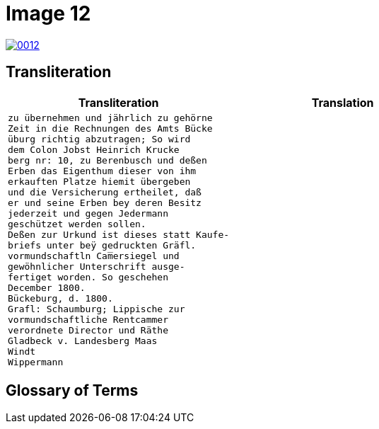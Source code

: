 = Image 12
:page-role: wide

image::0012.png[link=self]

== Transliteration

[cols="1a,1a"]
|===
|Transliteration|Translation

|
[verse]
____
zu übernehmen und jährlich zu gehörne
Zeit in die Rechnungen des Amts Bücke
üburg richtig abzutragen; So wird
dem Colon Jobst Heinrich Krucke
berg nr: 10, zu Berenbusch und deßen
Erben das Eigenthum dieser von ihm
erkauften Platze hiemit übergeben
und die Versicherung ertheilet, daß
er und seine Erben bey deren Besitz
jederzeit und gegen Jedermann
geschützet werden sollen.
Deßen zur Urkund ist dieses statt Kaufe-
briefs unter beÿ gedruckten Gräfl.
vormundschaftln Cam̅ersiegel und
gewöhnlicher Unterschrift ausge-
fertiget worden. So geschehen
December 1800.
Bückeburg, d. 1800.
Grafl: Schaumburg; Lippische zur
vormundschaftliche Rentcammer
verordnete Director und Räthe
Gladbeck v. Landesberg Maas
Windt
Wippermann
____

|
[verse]
____
____
|===

[role="section-narrow"]
== Glossary of Terms
